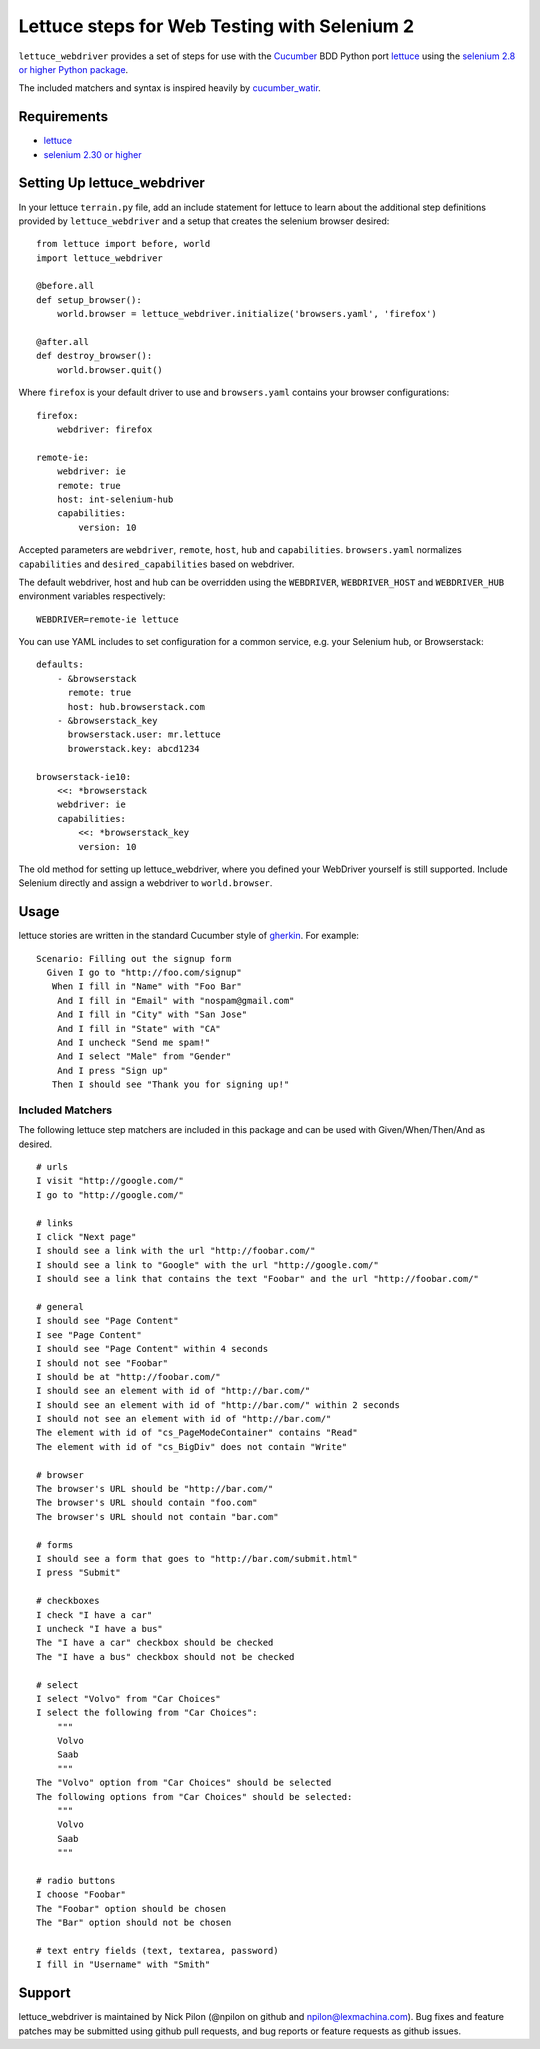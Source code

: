 =============================================
Lettuce steps for Web Testing with Selenium 2
=============================================

``lettuce_webdriver`` provides a set of steps for use with the `Cucumber
<http://cukes.info/>`_ BDD Python port `lettuce <http://lettuce.it/>`_ using
the `selenium 2.8 or higher Python package <http://pypi.python.org/pypi/selenium>`_.

The included matchers and syntax is inspired heavily by `cucumber_watir
<https://github.com/napcs/cucumber_watir>`_.

Requirements
============

* `lettuce <http://lettuce.it/>`_
* `selenium 2.30 or higher <http://pypi.python.org/pypi/selenium>`_

Setting Up lettuce_webdriver
============================

In your lettuce ``terrain.py`` file, add an include statement for lettuce to
learn about the additional step definitions provided by
``lettuce_webdriver`` and a setup that creates the selenium browser
desired::
    
    from lettuce import before, world
    import lettuce_webdriver

    @before.all
    def setup_browser():
        world.browser = lettuce_webdriver.initialize('browsers.yaml', 'firefox')

    @after.all
    def destroy_browser():
        world.browser.quit()


Where ``firefox`` is your default driver to use and ``browsers.yaml`` contains
your browser configurations::

    firefox:
        webdriver: firefox

    remote-ie:
        webdriver: ie
        remote: true
        host: int-selenium-hub
        capabilities:
            version: 10

Accepted parameters are ``webdriver``, ``remote``, ``host``, ``hub`` and
``capabilities``. ``browsers.yaml`` normalizes ``capabilities`` and
``desired_capabilities`` based on webdriver.

The default webdriver, host and hub can be overridden using the ``WEBDRIVER``,
``WEBDRIVER_HOST`` and ``WEBDRIVER_HUB`` environment variables respectively::

    WEBDRIVER=remote-ie lettuce

You can use YAML includes to set configuration for a common service, e.g.
your Selenium hub, or Browserstack::

    defaults:
        - &browserstack
          remote: true
          host: hub.browserstack.com
        - &browserstack_key
          browserstack.user: mr.lettuce
          browerstack.key: abcd1234

    browserstack-ie10:
        <<: *browserstack
        webdriver: ie
        capabilities:
            <<: *browserstack_key
            version: 10

The old method for setting up lettuce_webdriver, where you defined your
WebDriver yourself is still supported. Include Selenium directly and assign a
webdriver to ``world.browser``.

Usage
=====

lettuce stories are written in the standard Cucumber style of `gherkin
<https://github.com/aslakhellesoy/cucumber/wiki/gherkin>`_. For example::
    
    Scenario: Filling out the signup form
      Given I go to "http://foo.com/signup"
       When I fill in "Name" with "Foo Bar"
        And I fill in "Email" with "nospam@gmail.com"
        And I fill in "City" with "San Jose"
        And I fill in "State" with "CA"
        And I uncheck "Send me spam!"
        And I select "Male" from "Gender"
        And I press "Sign up"
       Then I should see "Thank you for signing up!"


Included Matchers
-----------------

The following lettuce step matchers are included in this package and can be
used with Given/When/Then/And as desired.

::

    # urls
    I visit "http://google.com/"
    I go to "http://google.com/"
    
    # links
    I click "Next page"
    I should see a link with the url "http://foobar.com/"
    I should see a link to "Google" with the url "http://google.com/"
    I should see a link that contains the text "Foobar" and the url "http://foobar.com/"

    # general
    I should see "Page Content"
    I see "Page Content"
    I should see "Page Content" within 4 seconds
    I should not see "Foobar"
    I should be at "http://foobar.com/"
    I should see an element with id of "http://bar.com/"
    I should see an element with id of "http://bar.com/" within 2 seconds
    I should not see an element with id of "http://bar.com/"
    The element with id of "cs_PageModeContainer" contains "Read"
    The element with id of "cs_BigDiv" does not contain "Write"

    # browser
    The browser's URL should be "http://bar.com/"
    The browser's URL should contain "foo.com"
    The browser's URL should not contain "bar.com"
    
    # forms
    I should see a form that goes to "http://bar.com/submit.html"
    I press "Submit"
    
    # checkboxes
    I check "I have a car"
    I uncheck "I have a bus"
    The "I have a car" checkbox should be checked
    The "I have a bus" checkbox should not be checked
    
    # select
    I select "Volvo" from "Car Choices"
    I select the following from "Car Choices":
        """
        Volvo
        Saab
        """
    The "Volvo" option from "Car Choices" should be selected
    The following options from "Car Choices" should be selected:
        """
        Volvo
        Saab
        """
    
    # radio buttons
    I choose "Foobar"
    The "Foobar" option should be chosen
    The "Bar" option should not be chosen
    
    # text entry fields (text, textarea, password)
    I fill in "Username" with "Smith"

Support
=======

lettuce_webdriver is maintained by Nick Pilon (@npilon on github and
npilon@lexmachina.com). Bug fixes and feature patches may be submitted using
github pull requests, and bug reports or feature requests as github issues.
